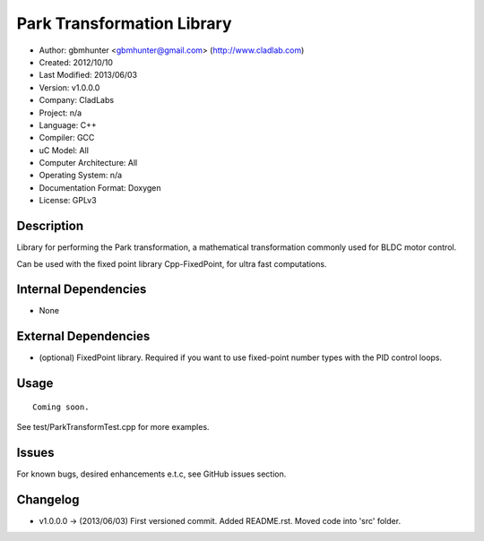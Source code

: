 ============================
Park Transformation Library
============================

- Author: gbmhunter <gbmhunter@gmail.com> (http://www.cladlab.com)
- Created: 2012/10/10
- Last Modified: 2013/06/03
- Version: v1.0.0.0
- Company: CladLabs
- Project: n/a
- Language: C++
- Compiler: GCC	
- uC Model: All
- Computer Architecture: All
- Operating System: n/a
- Documentation Format: Doxygen
- License: GPLv3

Description
-----------

Library for performing the Park transformation, a mathematical transformation commonly used for BLDC motor control.

Can be used with the fixed point library Cpp-FixedPoint, for ultra fast computations.

Internal Dependencies
---------------------
	
- None
		
External Dependencies
---------------------

- (optional) FixedPoint library. Required if you want to use fixed-point number types with the PID control loops.

Usage
-----

::
	
	Coming soon.
	
See test/ParkTransformTest.cpp for more examples.
	
Issues
------

For known bugs, desired enhancements e.t.c, see GitHub issues section.
	
Changelog
---------

- v1.0.0.0 		-> (2013/06/03) First versioned commit. Added README.rst. Moved code into 'src' folder.
